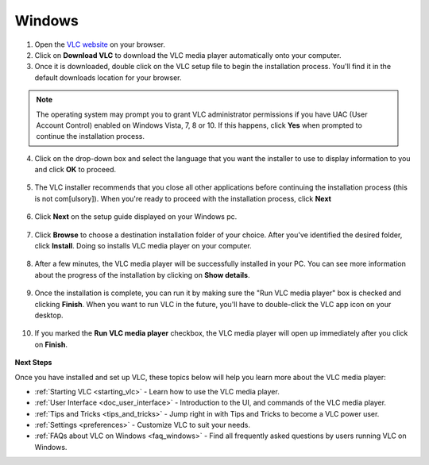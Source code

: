 .. _windows:

Windows
*******

1. Open the `VLC website <https://www.videolan.org/vlc/download-windows.html>`_ on your browser.

2. Click on **Download VLC** to download the VLC media player automatically onto your computer.

3. Once it is downloaded, double click on the VLC setup file to begin the installation process. You'll find it in the default downloads location for your browser.

.. figure::  /static/images/download.PNG

.. note::

    The operating system may prompt you to grant VLC administrator permissions if you have UAC (User Account Control) enabled on Windows Vista, 7, 8 or 10. If this happens, click **Yes** when prompted to continue the installation process.

4. Click on the drop-down box and select the language that you want the installer to use to display information to you and click **OK** to proceed.

.. figure::  /static/images/language.PNG
   :align:   center
   
5. The VLC installer recommends that you close all other applications before continuing the installation process (this is not com[ulsory]). When you're ready to proceed with the installation process, click **Next**

.. figure::  /static/images/welcome.PNG
   :align:   center

6. Click **Next** on the setup guide displayed on your Windows pc.

.. figure::  /static/images/components.PNG
   :align:   center

7. Click **Browse** to choose a destination installation folder of your choice. After you've identified the desired folder, click **Install**. Doing so installs VLC media player on your computer. 

.. figure::  /static/images/location.PNG
   :align:   center

8. After a few minutes, the VLC media player will be successfully installed in your PC. You can see more information about the progress of the installation by clicking on **Show details**.

.. figure::  /static/images/installation.PNG
   :align:   center

9. Once the installation is complete, you can run it by making sure the "Run VLC media player" box is checked and clicking **Finish**. When you want to run VLC in the future, you'll have to double-click the VLC app icon on your desktop.

.. figure::  /static/images/setupcomplete.PNG
   :align: center

10. If you marked the **Run VLC media player** checkbox, the VLC media player will open up immediately after you click on **Finish**.

.. figure::  /static/images/vlc.PNG
   :align: center

**Next Steps**

Once you have installed and set up VLC, these topics below will help you learn more about the VLC media player:

* :ref:`Starting VLC <starting_vlc>` - Learn how to use the VLC media player.
* :ref:`User Interface <doc_user_interface>` - Introduction to the UI, and commands of the VLC media player.
* :ref:`Tips and Tricks <tips_and_tricks>` - Jump right in with Tips and Tricks to become a VLC power user.
* :ref:`Settings <preferences>` - Customize VLC to suit your needs.
* :ref:`FAQs about VLC on Windows <faq_windows>` - Find all frequently asked questions by users running VLC on Windows.